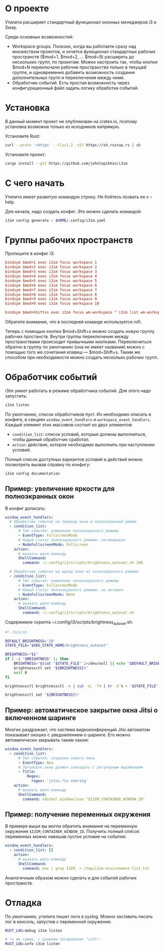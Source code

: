 * О проекте

Утилита расширяет стандартный функционал оконных менеджеров i3 и Sway.

Среди основных возможностей:
 - Workspace groups. Полезно, когда вы работаете сразу над множеством проектов, и хочется функционал стандартных рабочих
   пространств ($mod+1, $mod+2, ... $mod+9) расширить до нескольких групп, по проектам. Можно настроить так, чтобы
   кнопки $mod+N переключали рабочие пространства только в текущей группе, и одновременно добавить возможность создания
   дополнительных групп и переключения между ними.
 - Обработчик событий. Есть простая возможность через конфигурационный файл задать логику обработки событий.

* Установка

В данный момент проект не опубликован на crates.io, поэтому установка возможна только из исходников напрямую.

Установите Rust:

#+BEGIN_SRC bash
curl --proto '=https' --tlsv1.2 -sSf https://sh.rustup.rs | sh
#+END_SRC

Установите проект:

#+BEGIN_SRC bash
cargo install --git https://github.com/johnlepikhin/i3im
#+END_SRC

* С чего начать

Утилита имеет развитую командую строку. Не бойтесь позвать ее с --help.

Для начала, надо создать конфиг. Это можно сделать командой:

#+BEGIN_SRC bash
i3im config generate > $HOME/.config/i3im.yaml
#+END_SRC

* Группы рабочих пространств

Пропишите в конфиг i3:

#+BEGIN_SRC ini
bindsym $mod+1 exec i3im focus workspace 1
bindsym $mod+2 exec i3im focus workspace 2
bindsym $mod+3 exec i3im focus workspace 3
bindsym $mod+4 exec i3im focus workspace 4
bindsym $mod+5 exec i3im focus workspace 5
bindsym $mod+6 exec i3im focus workspace 6
bindsym $mod+7 exec i3im focus workspace 7
bindsym $mod+8 exec i3im focus workspace 8
bindsym $mod+9 exec i3im focus workspace 9
bindsym $mod+0 exec i3im focus workspace 10

bindsym $mod+Shift+s exec i3im focus wm-workspace "`i3im list wm-workspaces | rofi -dmenu -p 'Switch to workspace'`"
#+END_SRC

Обратите внимание, что в последней команде используется rofi.

Теперь с помощью кнопки $mod+Shift+s можно создать новую группу рабочих простанств. Внутри группы переключение между
пространствами происходит привычными кнопками. Переключиться обратно в группу по умолчанию (она не имеет названия) можно
с помощью того же сочетания клавиш — $mod+Shift+s. Таким же способом при необходимости можно создать несколько рабочих
групп.

* Обработчик событий

i3im умеет работать в режиме обработчика событий. Для этого надо запустить:

#+BEGIN_SRC bash
i3im listen
#+END_SRC

По умолчанию, список обработчиков пуст. Их необходимо описать в конфиге, в секциях ~window_event_handlers~ и
~workspace_event_handlers~. Каждый элемент этих массивов состоит из двух элементов:
 - ~condition_list~: список условий, которые должны выполниться, чтобы данный обработчик сработал.
 - ~action~: действие, которое необходимо выполнить при наступлении условий.

Полный список доступных вариантов условий и действий можно посмотреть вызвав справку по конфигу:

#+BEGIN_SRC bash
i3im config documentation
#+END_SRC

** Пример: увеличение яркости для полноэкранных окон

В конфиг дописать:

#+BEGIN_SRC yaml
window_event_handlers:
  # Обработчик события на переход окна в полноэкранный режим
  - condition_list:
      # Тип события: изменение полноэкранного режима
      - EventType: FullscreenMode
      # Новый статус полноэкранного режима: активирован
      - NodeFullscreenMode: Fullscreen
    action:
      # вызвать шелл-команду
      ShellCommand:
        command: ~/.config/i3/scripts/brightness_autoset.sh 100

  # Обработчик события на выход окна из полноэкранного режима
  - condition_list:
      # Тип события: изменение полноэкранного режима
      - EventType: FullscreenMode
      # Новый статус полноэкранного режима: не активен
      - NodeFullscreenMode: None
    action:
      # вызвать шелл-команду
      ShellCommand:
        command: ~/.config/i3/scripts/brightness_autoset.sh
#+END_SRC

Содержимое скрипта ~/.config/i3/scripts/brightness_autoset.sh:

#+BEGIN_SRC bash
#! /bin/sh

DEFAULT_BRIGHTNESS='20'
STATE_FILE="$XDG_STATE_HOME/brightness_autoset"

BRIGHTNESS="$1"
if [ -z "$BRIGHTNESS" ]; then
    BRIGHTNESS="$(cat "$STATE_FILE" 2>/dev/null || echo "$DEFAULT_BRIGHTNESS")"
    brightnessctl set "${BRIGHTNESS}%"
    exit 0
fi

brightnessctl brightnessctl -m | cut -d, -f4 | tr -d % > "$STATE_FILE"

brightnessctl set "${BRIGHTNESS}%"
#+END_SRC

** Пример: автоматическое закрытие окна Jitsi о включенном шаринге

Многих раздражает, что система видеоконференций Jitsi автоматом показывает окошко с уведомлением о шаринге. Его можно
автоматически закрывать таким хаком:

#+BEGIN_SRC yaml
window_event_handlers:
  - condition_list:
      # Тип события: создание нового окна
      - EventType: New
      # Заголовок окна должен совпадать с регулярным выражением
      - Title:
          Regex:
            regex: 'jitsi.*is sharing'
    action:
      # вызвать шелл-команду
      ShellCommand:
        command: xdotool windowclose "$I3IM_CONTAINER_WINDOW_ID"
#+END_SRC

** Пример: получение переменных окружения

В примере выше вы могли обратить внимание на переменную окружения ~$I3IM_CONTAINER_WINDOW_ID~. Получить полный список
переменных можно навешав пустое условие на событие:

#+BEGIN_SRC yaml
window_event_handlers:
  - condition_list: []
    action:
      # вызвать шелл-команду
      ShellCommand:
        command: env | grep I3IM_ > /tmp/i3im-environment-list.txt
#+END_SRC

Аналогичным образом можно сделать и для событий рабочих пространств.

* Отладка

По умолчанию, утилита пишет логи в syslog. Можно заставить писать лог в консоль, запустив с переменной окружения:

#+BEGIN_SRC bash
RUST_LOG=debug i3im listen

# то же самое, с уровнем логирования "info":
RUST_LOG=info i3im listen
#+END_SRC
